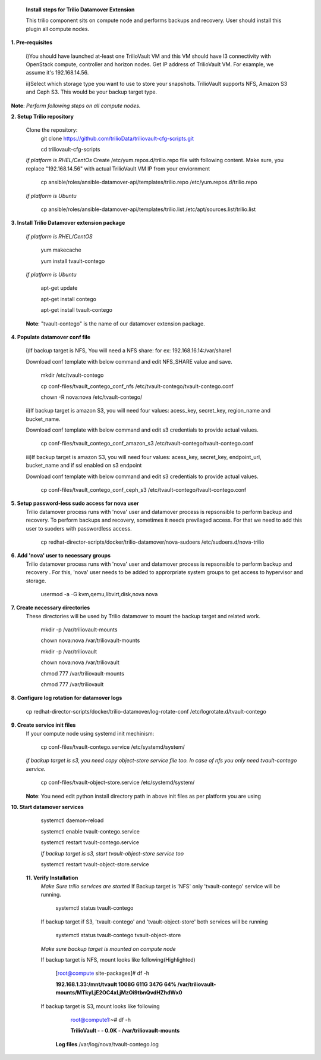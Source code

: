
 **Install steps for Trilio Datamover Extension**
 
 This trilio component sits on compute node and performs backups and recovery.
 User should install this plugin all compute nodes.

**1. Pre-requisites**

  i)You should have launched at-least one TrilioVault VM and this VM should have l3 connectivity with
  OpenStack compute, controller and horizon nodes.
  Get IP address of TrilioVault VM. For example, we assume it's 192.168.14.56. 

  ii)Select which storage type you want to use to store your snapshots.
  TrilioVault supports NFS, Amazon S3 and Ceph S3. This would be your backup target type.

**Note**: *Perform following steps on all compute nodes.*

**2. Setup Trilio repository**

  Clone the repository:
    git clone https://github.com/trilioData/triliovault-cfg-scripts.git
    
    cd triliovault-cfg-scripts
   
  *If platform is RHEL/CentOs*
  Create /etc/yum.repos.d/trilio.repo file with following content.
  Make sure, you replace "192.168.14.56" with actual TrilioVault VM IP from your enviornment
  
    cp ansible/roles/ansible-datamover-api/templates/trilio.repo /etc/yum.repos.d/trilio.repo

  *If platform is Ubuntu*
  
    cp ansible/roles/ansible-datamover-api/templates/trilio.list /etc/apt/sources.list/trilio.list

**3. Install Trilio Datamover extension package**

   *If platform is RHEL/CentOS*
   
    yum makecache

    yum install tvault-contego
   
   *If platform is Ubuntu*
   
    apt-get update

    apt-get install contego

    apt-get install tvault-contego
   
   **Note**: "tvault-contego" is the name of our datamover extension package.
    
**4. Populate datamover conf file**

  i)If backup target is NFS, You will need a NFS share: for ex: 192.168.16.14:/var/share1

  Download conf template with below command and edit NFS_SHARE value and save.
  
   mkdir /etc/tvault-contego
   
   cp conf-files/tvault_contego_conf_nfs /etc/tvault-contego/tvault-contego.conf
   
   chown -R nova:nova /etc/tvault-contego/

  ii)If backup target is amazon S3, you will need four values:  acess_key, secret_key, region_name and 
  bucket_name.

  Download conf template with below command and edit s3 credentials to provide actual values.
     
      cp conf-files/tvault_contego_conf_amazon_s3 /etc/tvault-contego/tvault-contego.conf 

  iii)If backup target is amazon S3, you will need four values:  acess_key, secret_key, endpoint_url, bucket_name and if ssl     enabled on s3 endpoint

  Download conf template with below command and edit s3 credentials to provide actual values.
     
      cp conf-files/tvault_contego_conf_ceph_s3 /etc/tvault-contego/tvault-contego.conf 

**5. Setup password-less sudo access for nova user**
  Trilio datamover process runs with 'nova' user and datamover process is repsonsible to perform backup and recovery.
  To perform backups and recovery, sometimes it needs previlaged access. For that we need to add this user to suoders
  with passwordless access.

    cp redhat-director-scripts/docker/trilio-datamover/nova-sudoers /etc/sudoers.d/nova-trilio

**6. Add 'nova' user to necessary groups**
  Trilio datamover process runs with 'nova' user and datamover process is repsonsible to perform backup and recovery .
  For this, 'nova' user needs to be added to approrpriate system groups to get access to hypervisor and storage.
  
   usermod -a -G kvm,qemu,libvirt,disk,nova nova

**7. Create necessary directories**
  These directories will be used by Trilio datamover to mount the backup target and related work.
  
   mkdir -p /var/triliovault-mounts
  
   chown nova:nova /var/triliovault-mounts
  
   mkdir -p /var/triliovault
  
   chown nova:nova /var/triliovault
  
   chmod 777 /var/triliovault-mounts
  
   chmod 777 /var/triliovault

**8. Configure log rotation for datamover logs**

    cp redhat-director-scripts/docker/trilio-datamover/log-rotate-conf /etc/logrotate.d/tvault-contego

**9. Create service init files**
  If your compute node using systemd init mechinism:
  
    cp conf-files/tvault-contego.service /etc/systemd/system/
   
  *If backup target is s3, you need copy object-store service file too. In case of nfs you only need tvault-contego service.*
  
    cp conf-files/tvault-object-store.service /etc/systemd/system/  

  **Note**: You need edit python install directory path in above init files as per platform you are using


**10. Start datamover services**

    systemctl daemon-reload
    
    systemctl enable tvault-contego.service
          
    systemctl restart tvault-contego.service

    *If backup target is s3, start tvault-object-store service too*
    
    systemctl restart tvault-object-store.service
    
 **11. Verify Installation**
  *Make Sure trilio services are started*
  If Backup target is 'NFS' only 'tvault-contego' service will be running.
   
    systemctl status tvault-contego
   
  If backup target if S3, 'tvault-contego' and 'tvault-object-store' both services will be running
   
    systemctl status tvault-contego tvault-object-store
   
  *Make sure backup target is mounted on compute node*
  
  If backup target is NFS, mount looks like following(Highlighted)
  
    [root@compute site-packages]# df -h
    
    **192.168.1.33:/mnt/tvault 1008G  611G  347G  64% /var/triliovault-mounts/MTkyLjE2OC4xLjMzOi9tbnQvdHZhdWx0**

  If backup target is S3, mount looks like following
    root@compute1:~# df -h
    
    **TrilioVault                     -     -  0.0K    - /var/triliovault-mounts**
      
   **Log files**
   /var/log/nova/tvault-contego.log
   
